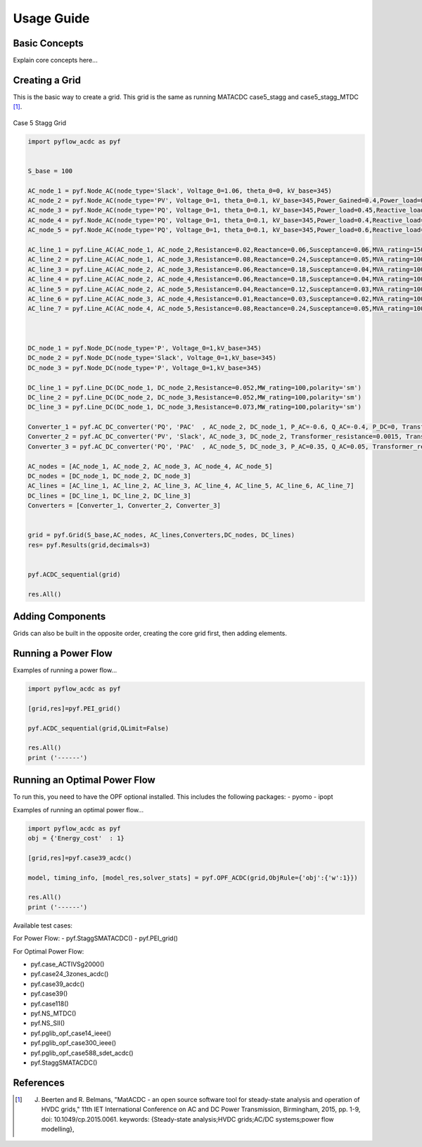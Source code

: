 Usage Guide
===========

Basic Concepts
--------------
Explain core concepts here...

Creating a Grid
---------------
This is the basic way to create a grid. This grid is the same as running MATACDC case5_stagg and case5_stagg_MTDC [1]_.

.. figure:: /images/Stagg5MATACDC.svg
   :alt: Case 5 Stagg
   :align: center

   Case 5 Stagg Grid


.. code-block:: python

    import pyflow_acdc as pyf


    S_base = 100

    AC_node_1 = pyf.Node_AC(node_type='Slack', Voltage_0=1.06, theta_0=0, kV_base=345)
    AC_node_2 = pyf.Node_AC(node_type='PV', Voltage_0=1, theta_0=0.1, kV_base=345,Power_Gained=0.4,Power_load=0.2,Reactive_load=0.1)
    AC_node_3 = pyf.Node_AC(node_type='PQ', Voltage_0=1, theta_0=0.1, kV_base=345,Power_load=0.45,Reactive_load=0.15)
    AC_node_4 = pyf.Node_AC(node_type='PQ', Voltage_0=1, theta_0=0.1, kV_base=345,Power_load=0.4,Reactive_load=0.05)
    AC_node_5 = pyf.Node_AC(node_type='PQ', Voltage_0=1, theta_0=0.1, kV_base=345,Power_load=0.6,Reactive_load=0.1)

    AC_line_1 = pyf.Line_AC(AC_node_1, AC_node_2,Resistance=0.02,Reactance=0.06,Susceptance=0.06,MVA_rating=150)
    AC_line_2 = pyf.Line_AC(AC_node_1, AC_node_3,Resistance=0.08,Reactance=0.24,Susceptance=0.05,MVA_rating=100)
    AC_line_3 = pyf.Line_AC(AC_node_2, AC_node_3,Resistance=0.06,Reactance=0.18,Susceptance=0.04,MVA_rating=100)
    AC_line_4 = pyf.Line_AC(AC_node_2, AC_node_4,Resistance=0.06,Reactance=0.18,Susceptance=0.04,MVA_rating=100)
    AC_line_5 = pyf.Line_AC(AC_node_2, AC_node_5,Resistance=0.04,Reactance=0.12,Susceptance=0.03,MVA_rating=100)
    AC_line_6 = pyf.Line_AC(AC_node_3, AC_node_4,Resistance=0.01,Reactance=0.03,Susceptance=0.02,MVA_rating=100)   
    AC_line_7 = pyf.Line_AC(AC_node_4, AC_node_5,Resistance=0.08,Reactance=0.24,Susceptance=0.05,MVA_rating=100)



    DC_node_1 = pyf.Node_DC(node_type='P', Voltage_0=1,kV_base=345)
    DC_node_2 = pyf.Node_DC(node_type='Slack', Voltage_0=1,kV_base=345)
    DC_node_3 = pyf.Node_DC(node_type='P', Voltage_0=1,kV_base=345)

    DC_line_1 = pyf.Line_DC(DC_node_1, DC_node_2,Resistance=0.052,MW_rating=100,polarity='sm')
    DC_line_2 = pyf.Line_DC(DC_node_2, DC_node_3,Resistance=0.052,MW_rating=100,polarity='sm')
    DC_line_3 = pyf.Line_DC(DC_node_1, DC_node_3,Resistance=0.073,MW_rating=100,polarity='sm')

    Converter_1 = pyf.AC_DC_converter('PQ', 'PAC'  , AC_node_2, DC_node_1, P_AC=-0.6, Q_AC=-0.4, P_DC=0, Transformer_resistance=0.0015, Transformer_reactance=0.121, Phase_Reactor_R=0.0001, Phase_Reactor_X=0.16428, Filter=0.0887, Droop=0, kV_base=345, MVA_max=120)
    Converter_2 = pyf.AC_DC_converter('PV', 'Slack', AC_node_3, DC_node_2, Transformer_resistance=0.0015, Transformer_reactance=0.121, Phase_Reactor_R=0.0001, Phase_Reactor_X=0.16428, Filter=0.0887, Droop=0, kV_base=345, MVA_max=120)
    Converter_3 = pyf.AC_DC_converter('PQ', 'PAC'  , AC_node_5, DC_node_3, P_AC=0.35, Q_AC=0.05, Transformer_resistance=0.0015, Transformer_reactance=0.121, Phase_Reactor_R=0.0001, Phase_Reactor_X=0.16428, Filter=0.0887, Droop=0, kV_base=345, MVA_max=120)

    AC_nodes = [AC_node_1, AC_node_2, AC_node_3, AC_node_4, AC_node_5]
    DC_nodes = [DC_node_1, DC_node_2, DC_node_3]
    AC_lines = [AC_line_1, AC_line_2, AC_line_3, AC_line_4, AC_line_5, AC_line_6, AC_line_7]
    DC_lines = [DC_line_1, DC_line_2, DC_line_3]
    Converters = [Converter_1, Converter_2, Converter_3]


    grid = pyf.Grid(S_base,AC_nodes, AC_lines,Converters,DC_nodes, DC_lines)
    res= pyf.Results(grid,decimals=3)


    pyf.ACDC_sequential(grid)

    res.All()


Adding Components
---------------
Grids can also be built in the opposite order, creating the core grid first, then adding elements.

.. code-block:: python
    import pyflow_acdc as pyf

    grid = pyf.Grid(100)
    res = pyf.Results(grid)

    ac_node_1 = pyf.add_AC_node(grid,node_type='Slack', Voltage_0=1.06, theta_0=0, kV_base=345)
    ac_node_2 = pyf.add_AC_node(grid,node_type='PV', Voltage_0=1, theta_0=0.1, kV_base=345,Power_Gained=0.4,Power_load=0.2,Reactive_load=0.1)
    ac_node_3 = pyf.add_AC_node(grid,node_type='PQ', Voltage_0=1, theta_0=0.1, kV_base=345,Power_load=0.45,Reactive_load=0.15)
    ac_node_4 = pyf.add_AC_node(grid,node_type='PQ', Voltage_0=1, theta_0=0.1, kV_base=345,Power_load=0.4,Reactive_load=0.05)
    ac_node_5 = pyf.add_AC_node(grid,node_type='PQ', Voltage_0=1, theta_0=0.1, kV_base=345,Power_load=0.6,Reactive_load=0.1)

    ac_line_1 = pyf.add_line_AC(grid,ac_node_1,ac_node_2,r=0.02,x=0.06,b=0.06,MVA_rating=150)
    ac_line_2 = pyf.add_line_AC(grid,ac_node_1,ac_node_3,r=0.08,x=0.24,b=0.05,MVA_rating=100)
    ac_line_3 = pyf.add_line_AC(grid,ac_node_2,ac_node_3,r=0.06,x=0.18,b=0.04,MVA_rating=100)
    ac_line_4 = pyf.add_line_AC(grid,ac_node_2,ac_node_4,r=0.06,x=0.18,b=0.04,MVA_rating=100)
    ac_line_5 = pyf.add_line_AC(grid,ac_node_2,ac_node_5,r=0.04,x=0.12,b=0.03,MVA_rating=100)
    ac_line_6 = pyf.add_line_AC(grid,ac_node_3,ac_node_4,r=0.01,x=0.03,b=0.02,MVA_rating=100)
    ac_line_7 = pyf.add_line_AC(grid,ac_node_4,ac_node_5,r=0.08,x=0.24,b=0.05,MVA_rating=100)

    dc_node_1 = pyf.add_DC_node(grid,node_type='P', Voltage_0=1,kV_base=345)
    dc_node_2 = pyf.add_DC_node(grid,node_type='Slack', Voltage_0=1,kV_base=345)
    dc_node_3 = pyf.add_DC_node(grid,node_type='P', Voltage_0=1,kV_base=345)

    dc_line_1 = pyf.add_line_DC(grid,dc_node_1,dc_node_2,r=0.052,MW_rating=100,polarity='sm')
    dc_line_2 = pyf.add_line_DC(grid,dc_node_2,dc_node_3,r=0.052,MW_rating=100,polarity='sm')
    dc_line_3 = pyf.add_line_DC(grid,dc_node_1,dc_node_3,r=0.073,MW_rating=100,polarity='sm')


    converter_1 = pyf.add_ACDC_converter(grid,ac_node_2, dc_node_1,'PQ', 'PAC' , P_AC_MW=-60, Q_AC_MVA=-40, Transformer_resistance=0.0015, Transformer_reactance=0.121, Phase_Reactor_R=0.0001, Phase_Reactor_X=0.16428, Filter=0.0887, Droop=0, kV_base=345, MVA_max=120)
    converter_2 = pyf.add_ACDC_converter(grid,ac_node_3, dc_node_2,'PV', 'Slack', Transformer_resistance=0.0015, Transformer_reactance=0.121, Phase_Reactor_R=0.0001, Phase_Reactor_X=0.16428, Filter=0.0887, Droop=0, kV_base=345, MVA_max=120)
    converter_3 = pyf.add_ACDC_converter(grid,ac_node_5, dc_node_3,'PQ', 'PAC'  , P_AC_MW=35, Q_AC_MVA=5, Transformer_resistance=0.0015, Transformer_reactance=0.121, Phase_Reactor_R=0.0001, Phase_Reactor_X=0.16428, Filter=0.0887, Droop=0, kV_base=345, MVA_max=120)

    pyf.ACDC_sequential(grid)
    res.All()


Running a Power Flow
--------------------
Examples of running a power flow...

.. code-block:: python

    import pyflow_acdc as pyf

    [grid,res]=pyf.PEI_grid()

    pyf.ACDC_sequential(grid,QLimit=False)

    res.All()
    print ('------')
  


Running an Optimal Power Flow
-----------------------------
To run this, you need to have the OPF optional installed. This includes the following packages:
- pyomo
- ipopt


Examples of running an optimal power flow...

.. code-block:: python

    import pyflow_acdc as pyf
    obj = {'Energy_cost'  : 1}

    [grid,res]=pyf.case39_acdc()

    model, timing_info, [model_res,solver_stats] = pyf.OPF_ACDC(grid,ObjRule={'obj':{'w':1}})

    res.All()
    print ('------')


Available test cases:

For Power Flow:
- pyf.StaggSMATACDC()
- pyf.PEI_grid()

For Optimal Power Flow:

- pyf.case_ACTIVSg2000()
- pyf.case24_3zones_acdc()
- pyf.case39_acdc()
- pyf.case39()
- pyf.case118()
- pyf.NS_MTDC()
- pyf.NS_SII()
- pyf.pglib_opf_case14_ieee()
- pyf.pglib_opf_case300_ieee()
- pyf.pglib_opf_case588_sdet_acdc()
- pyf.StaggSMATACDC()





References
----------


.. [1] J. Beerten and R. Belmans, "MatACDC - an open source software tool for steady-state analysis and operation of HVDC grids," 11th IET International Conference on AC and DC Power Transmission, Birmingham, 2015, pp. 1-9, doi: 10.1049/cp.2015.0061. keywords: {Steady-state analysis;HVDC grids;AC/DC systems;power flow modelling},



